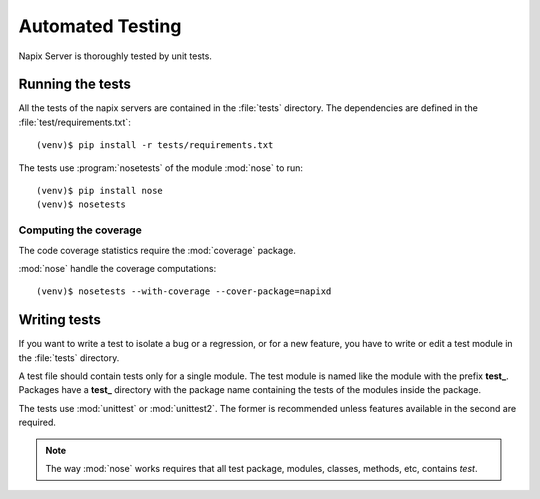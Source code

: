 =================
Automated Testing
=================

Napix Server is thoroughly tested by unit tests.


Running the tests
=================

All the tests of the napix servers are contained in the :file:`tests` directory.
The dependencies are defined in the :file:`test/requirements.txt`::

    (venv)$ pip install -r tests/requirements.txt

The tests use :program:`nosetests` of the module :mod:`nose` to run::

    (venv)$ pip install nose
    (venv)$ nosetests


Computing the coverage
----------------------

The code coverage statistics require the :mod:`coverage` package.

:mod:`nose` handle the coverage computations::

    (venv)$ nosetests --with-coverage --cover-package=napixd


Writing tests
=============

If you want to write a test to isolate a bug or a regression, or for a new
feature, you have to write or edit a test module in the :file:`tests` directory.

A test file should contain tests only for a single module.
The test module is named like the module with the prefix **test_**.
Packages have a **test_** directory with the package name containing the
tests of the modules inside the package.

The tests use :mod:`unittest` or :mod:`unittest2`.
The former is recommended unless features available in the second are required.

.. note::

    The way :mod:`nose` works requires that all test package, modules, classes,
    methods, etc, contains *test*.

